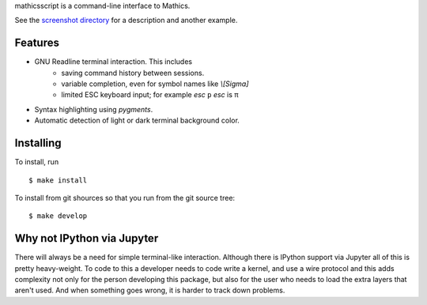 mathicsscript is a command-line interface to Mathics.

|screenshot|

See the `screenshot directory <https://github.com/Mathics3/mathicsscript/tree/master/screenshots>`_ for a description and another example.


Features
--------

* GNU Readline terminal interaction. This includes
   - saving command history between sessions.
   - variable completion, even for symbol names like `\\[Sigma]`
   - limited ESC keyboard input; for example *esc* ``p`` *esc* is π
* Syntax highlighting using `pygments`.
* Automatic detection of light or dark terminal background color.


Installing
----------

To install, run
::

    $ make install

To install from git shources so that you run from the git source tree:


::

    $ make develop


Why not IPython via Jupyter
---------------------------

There will always be a need for simple terminal-like
interaction. Although there is IPython support via Jupyter all of this
is pretty heavy-weight. To code to this a developer needs to code
write a kernel, and use a wire protocol and this adds complexity not
only for the person developing this package, but also for the user who
needs to load the extra layers that aren't used. And when something
goes wrong, it is harder to track down problems.


.. |screenshot| image:: https://github.com/Mathics3/mathicsscript/blob/master/screenshots/mathicsscript1.gif

